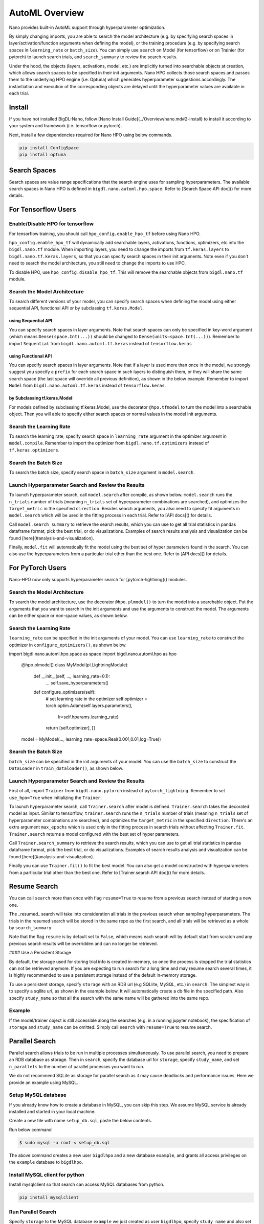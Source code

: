 AutoML Overview
***************

Nano provides built-in AutoML support through hyperparameter optimization.

By simply changing imports, you are able to search the model architecture (e.g. by specifying search spaces in layer/activation/function arguments when defining the model), or the training procedure (e.g. by specifying search spaces in ``learning_rate`` or ``batch_size``). You can simply use ``search`` on Model (for tensorflow) or on Trainier (for pytorch) to launch search trials, and ``search_summary`` to review the search results.

Under the hood, the objects (layers, activations, model, etc.) are implicitly turned into searchable objects at creation, which allows search spaces to be specified in their init arguments. Nano HPO collects those search spaces and passes them to the underlying HPO engine (i.e. Optuna) which generates hyperparameter suggestions accordingly. The instantiation and execution of the corresponding objects are delayed until the hyperparameter values are available in each trial.


Install
=======

If you have not installed BigDL-Nano, follow [Nano Install Guide](../Overview/nano.md#2-install) to install it according to your system and framework (i.e. tensorflow or pytorch).

Next, install a few dependencies required for Nano HPO using below commands.

.. code-block:: bash

    pip install ConfigSpace
    pip install optuna



Search Spaces
=============

Search spaces are value range specifications that the search engine uses for sampling hyperparameters. The available search spaces in Nano HPO is defined in ``bigdl.nano.automl.hpo.space``. Refer to [Search Space API doc]() for more details.



For Tensorflow Users
====================


Enable/Disable HPO for tensorflow
---------------------------------

For tensorflow training, you should call ``hpo_config.enable_hpo_tf`` before using Nano HPO.

``hpo_config.enable_hpo_tf`` will dynamically add searchable layers, activations, functions, optimizers, etc into the ``bigdl.nano.tf`` module. When importing layers, you need to change the imports from ``tf.keras.layers`` to ``bigdl.nano.tf.keras.layers``, so that you can specify search spaces in their init arguments. Note even if you don't need to search the model architecture, you still need to change the imports to use HPO.

.. code-block:: python
    :emphasize-lines: 2
    :linenos:

    import bigdl.nano.automl as nano_automl
    nano_automl.hpo_config.enable_hpo_tf()


To disable HPO, use ``hpo_config.disable_hpo_tf``. This will remove the searchable objects from ``bigdl.nano.tf`` module.

.. code-block:: python
    :linenos:
    :emphasize-lines: 2

    import bigdl.nano.automl as nano_automl
    nano_automl.hpo_config.disable_hpo_tf()


Search the Model Architecture
-----------------------------

To search different versions of your model, you can specify search spaces when defining the model using either sequential API, functional API or by subclassing ``tf.keras.Model``.

using Sequential API
^^^^^^^^^^^^^^^^^^^^

You can specify search spaces in layer arguments. Note that search spaces can only be specified in key-word argument (which means ``Dense(space.Int(...))`` should be changed to ``Dense(units=space.Int(...))``). Remember to import ``Sequential`` from ``bigdl.nano.automl.tf.keras`` instead of ``tensorflow.keras``

.. code-block:: python
    :linenos:
    :emphasize-lines: 5,6,7,8

    from bigdl.nano.tf.keras.layers import Dense, Conv2D, Flatten
    from bigdl.nano.automl.tf.keras import Sequential
    model = Sequential()
    model.add(Conv2D(
        filters=space.Categorical(32, 64),
        kernel_size=space.Categorical(3, 5),
        strides=space.Categorical(1, 2),
        activation=space.Categorical("relu", "linear"),
        input_shape=input_shape))
    model.add(Flatten())
    model.add(Dense(10, activation="softmax"))


using Functional API
^^^^^^^^^^^^^^^^^^^^

You can specify search spaces in layer arguments. Note that if a layer is used more than once in the model, we strongly suggest you specify a ``prefix`` for each search space in such layers to distinguish them, or they will share the same search space (the last space will override all previous definition), as shown in the below example. Remember to import ``Model`` from ``bigdl.nano.automl.tf.keras`` instead of ``tensorflow.keras``.

.. code-block:: python
    :linenos:
    :emphasize-lines: 6,7,8

    import bigdl.nano.automl.hpo.space as space
    from bigdl.nano.tf.keras import Input
    from bigdl.nano.tf.keras.layers import Dense, Dropout
    from bigdl.nano.automl.tf.keras import Model

    inputs = Input(shape=(784,))
    x = Dense(units=space.Categorical(8,16,prefix='dense_1'), activation="linear")(inputs)
    x = Dense(units=space.Categorical(32,64,prefix='dense_2'), activation="tanh")(x)
    x = Dropout(rate=space.Real(0.1,0.5, prefix='dropout'))(x)
    outputs = Dense(units=10)(x)
    model = Model(inputs=inputs, outputs=outputs, name="mnist_model")


by Subclassing tf.keras.Model
^^^^^^^^^^^^^^^^^^^^^^^^^^^^^^

For models defined by subclassing tf.keras.Model, use the decorator ``@hpo.tfmodel`` to turn the model into a searchable object. Then you will able to specify either search spaces or normal values in the model init arguments.

.. code-block:: python
    :linenos:
    :emphasize-lines: 3,25,26,27

    import bigdl.nano.automl.hpo.space as space
    import bigdl.nano.automl.hpo as hpo
    @hpo.tfmodel()
    class MyModel(tf.keras.Model):
        def __init__(self, filters, kernel_size, strides, num_classes=10):
            super().__init__()
            self.conv1 = tf.keras.layers.Conv2D(filters=filters,
                                kernel_size=kernel_size,
                                strides=strides,
                                activation="relu")
            self.max1  = tf.keras.layers.MaxPooling2D(3)
            self.bn1   = tf.keras.layers.BatchNormalization()

            self.gap   = tf.keras.layers.GlobalAveragePooling2D()
            self.dense = tf.keras.layers.Dense(num_classes)

        def call(self, inputs, training=False):
            x = self.conv1(inputs)
            x = self.max1(x)
            x = self.bn1(x)
            x = self.gap(x)
            return self.dense(x)

    model = MyModel(
        filters=hpo.space.Categorical(32, 64),
        kernel_size=hpo.space.Categorical(3, 5),
        strides=hpo.space.Categorical(1, 2)
    )



Search the Learning Rate
------------------------

To search the learning rate, specify search space in ``learning_rate`` argument in the optimizer argument in ``model.compile``. Remember to import the optimizer from ``bigdl.nano.tf.optimizers`` instead of ``tf.keras.optimizers``.

.. code-block:: python
    :linenos:
    :emphasize-lines: 5

    import bigdl.nano.automl.hpo.space as space
    from bigdl.nano.tf.optimizers import RMSprop
    model.compile(
        loss=keras.losses.SparseCategoricalCrossentropy(from_logits=True),
        optimizer=RMSprop(learning_rate=space.Real(0.0001, 0.01, log=True)),
        metrics=["accuracy"],
    )


Search the Batch Size
----------------------

To search the batch size, specify search space in ``batch_size`` argument in ``model.search``.

.. code-block:: python
    :linenos:
    :emphasize-lines: 4

    import bigdl.nano.automl.hpo.space as space
    model.search(n_trials=2, target_metric='accuracy', direction="maximize",
        x=x_train, y=y_train,validation_data=(x_valid, y_valid),
        batch_size=space.Categorical(128,64))


Launch Hyperparameter Search and Review the Results
----------------------------------------------------

To launch hyperparameter search, call ``model.search`` after compile, as shown below. ``model.search`` runs the ``n_trials`` number of trials (meaning ``n_trials`` set of hyperparameter combinations are searched), and optimizes the ``target_metric`` in the specified ``direction``. Besides search arguments, you also need to specify fit arguments in ``model.search`` which will be used in the fitting process in each trial. Refer to [API docs]() for details.

Call ``model.search_summary`` to retrieve the search results, which you can use to get all trial statistics in pandas dataframe format, pick the best trial, or do visualizations.  Examples of search results analysis and visualization can be found [here](#analysis-and-visualization).

Finally, ``model.fit`` will automatically fit the model using the best set of hyper parameters found in the search. You can also use the hyperparameters from a particular trial other than the best one. Refer to [API docs]() for details.

.. code-block:: python
    :linenos:
    :emphasize-lines: 4

    model = ... # define the model
    model.compile(...)
    model.search(n_trials=100, target_metric='accuracy', direction="maximize",
        x=x_train, y=y_train, batch_size=32, epochs=20, validation_split=0.2)
    study = model.search_summary()
    model.fit(...)




For PyTorch Users
==================


Nano-HPO now only supports hyperparameter search for [pytorch-lightning]() modules.


Search the Model Architecture
-----------------------------

To search the model architecture, use the decorator ``@hpo.plmodel()`` to turn the model into a searchable object. Put the arguments that you want to search in the init arguments and use the arguments to construct the model. The arguments can be either space or non-space values, as shown below.

.. code-block:: python
    :linenos:
    :emphasize-lines: 4

    import bigdl.nano.automl.hpo.space as space
    import bigdl.nano.automl.hpo as hpo

    @hpo.plmodel()
    class MyModel(pl.LightningModule):
        """Customized Model."""
        def __init__(self,out_dim1,out_dim2,dropout_1,dropout_2):
            super().__init__()
            layers = []
            input_dim = 32
            for out_dim, dropout in [(out_dim1, dropout_1),(out_dim2,dropout_2)]:
                layers.append(torch.nn.Linear(input_dim, out_dim))
                layers.append(torch.nn.Tanh())
                layers.append(torch.nn.Dropout(dropout))
                input_dim = out_dim
            layers.append(torch.nn.Linear(input_dim, 2))
            self.layers: torch.nn.Module = torch.nn.Sequential(*layers)
            self.save_hyperparameters()
        def forward(self, x):
            return self.layers(x)

    model = MyModel(
        out_dim1=space.Categorical(16,32),
        out_dim2=space.Categorical(16,32),
        dropout_1=space.Categorical(0.1, 0.2, 0.3, 0.4, 0.5),
        dropout_2 = 0.5)


Search the Learning Rate
-------------------------

``learning_rate`` can be specified in the init arguments of your model. You can use ``learning_rate`` to construct the optimizer in ``configure_optimizers()``, as shown below.

.. code-block:: python
    :linenos:

import bigdl.nano.automl.hpo.space as space
import bigdl.nano.automl.hpo as hpo

    @hpo.plmodel()
    class MyModel(pl.LightningModule):
        def __init__(self, ..., learning_rate=0.1):
            ...
            self.save_hyperparameters()
        def configure_optimizers(self):
            # set learning rate in the optimizer
            self.optimizer = torch.optim.Adam(self.layers.parameters(),
                                            lr=self.hparams.learning_rate)
            return [self.optimizer], []
    model = MyModel(..., learning_rate=space.Real(0.001,0.01,log=True))


Search the Batch Size
-------------------------

``batch_size`` can be specified in the init arguments of your model. You can use the ``batch_size`` to construct the ``DataLoader`` in ``train_dataloader()``, as shown below.

.. code-block:: python
    :linenos:

    import bigdl.nano.automl.hpo.space as space
    import bigdl.nano.automl.hpo as hpo
    @hpo.plmodel()
    class MyModel(pl.LightningModule):
        def __init__(self, ..., batch_size=16):
            ...
            self.save_hyperparameters()
        def train_dataloader(self):
            # set the batch size in train dataloader
            return DataLoader(RandomDataset(32, 64),
                            batch_size=self.hparams.batch_size)
    model = MyModel(..., batch_size = space.Categorical(32,64))


Launch Hyperparameter Search and Review the Results
----------------------------------------------------

First of all, import ``Trainer`` from ``bigdl.nano.pytorch`` instead of ``pytorch_lightning``. Remember to set ``use_hpo=True`` when initializing the ``Trainer``.

To launch hyperparameter search, call ``Trainer.search`` after model is defined. ``Trainer.search`` takes the decorated model as input. Similar to tensorflow, ``trainer.search`` runs the ``n_trials`` number of trials (meaning ``n_trials`` set of hyperparameter combinations are searched), and optimizes the ``target_metric`` in the specified ``direction``. There's an extra argument ``max_epochs`` which is used only in the fitting process in search trials without affecting ``Trainer.fit``. ``Trainer.search`` returns a model configured with the best set of hyper parameters.

Call ``Trainer.search_summary`` to retrieve the search results, which you can use to get all trial statistics in pandas dataframe format, pick the best trial, or do visualizations.  Examples of search results analysis and visualization can be found [here](#analysis-and-visualization).

Finally you can use ``Trainer.fit()`` to fit the best model. You can also get a model constructed with hyperparameters from a particular trial other than the best one. Refer to [Trainer.search API doc]() for more details.

.. code-block:: python
    :linenos:

    from bigdl.nano.pytorch import Trainer
    model = MyModel(...)
    trainer = Trainer(...,use_hpo=True)
    best_model = trainer.search(
        model,
        target_metric='val_loss',
        direction='minimize',
        n_trials=100,
        max_epochs=20,
    )
    study = trainer.search_summary()
    trainer.fit(best_model)


Resume Search
=================


You can call ``search`` more than once with flag ``resume=True`` to resume from a previous search instead of starting a new one.

The _resumed_ search will take into consideration all trials in the previous search when sampling hyperparameters. The trials in the resumed search will be stored in the same repo as the first search, and all trials will be retrieved as a whole by ``search_summary``.

Note that the flag ``resume`` is by default set to ``False``, which means each search will by default start from scratch and any previous search results will be overridden and can no longer be retrieved.


#### Use a Persistent Storage

By default, the storage used for storing trial info is created in-memory, so once the process is stopped the trial statistics can not be retrieved anymore. If you are expecting to run search for a long time and may resume search several times, it is highly recommended to use a persistent storage instead of the default in-memory storage.

To use a persistent storage, specify ``storage`` with an RDB url (e.g SQLlite, MySQL, etc.) in ``search``. The simplest way is to specify a sqllite url, as shown in the example below. It will automatically create a db file in the specified path. Also specify ``study_name`` so that all the search with the same name will be gathered into the same repo.

Example
--------

.. tabs::

    .. tab:: Tensorflow

        .. code-block:: python

         name = "resume-example"
         storage = "sqlite:///example.db"
         #the first search from scratch
         model.search(study_name=name, storage=storage,...)
         # the resumed search
         model.search(study_name=name, storage=storage, resume=True,...)

    .. tab:: PyTorch

        .. code-block:: python

         name = "resume-example"
         storage = "sqlite:///example.db"
         #the first search from scratch
         trainer.search(study_name=name, storage=storage,...)
         # the resumed search
         trainer.search(study_name=name, storage=storage, resume=True,...)


If the model/trainer object is still accessible along the searches (e.g. in a running jupyter notebook), the specification of ``storage`` and ``study_name`` can be omitted. Simply call ``search`` with ``resume=True`` to resume search.



Parallel Search
================

Parallel search allows trials to be run in multiple processes simultaneously. To use parallel search, you need to prepare an RDB database as storage. Then in ``search``, specify the database url for ``storage``, specify ``study_name``, and set ``n_parallels`` to the number of parallel processes you want to run.

We do not recommend SQLite as storage for parallel search as it may cause deadlocks and performance issues. Here we provide an example using MySQL.


Setup MySQL database
---------------------


If you already know how to create a database in MySQL, you can skip this step. We assume MySQL service is already installed and started in your local machine.

Create a new file with name ``setup_db.sql``, paste the below contents.

.. code-block:: sql
    :linenos:

    CREATE DATABASE IF NOT EXISTS example;
    CREATE USER IF NOT EXISTS bigdlhpo ;
    GRANT ALL PRIVILEGEs ON example.* TO bigdlhpo;
    FLUSH PRIVILEGES;


Run below command

.. code-block:: bash

    $ sudo mysql -u root < setup_db.sql


The above command creates a new user ``bigdlhpo`` and a new database ``example``, and grants all access privileges on the ``example`` database to ``bigdlhpo``.


Install MySQL client for python
-------------------------------

Install mysqlclient so that search can access MySQL databases from python.

.. code-block:: bash

    pip install mysqlclient



Run Parallel Search
--------

Specify ``storage`` to the MySQL database ``example`` we just created as user ``bigdlhpo``, specify ``study_name`` and also set ``n_parallels=8``.

.. tabs::

    .. tab:: Tensorflow

        .. code-block:: python

        name = "parallel-example-tf"
        storage = "mysql://bigdlhpo@localhost/example"
        #the first search from scratch
        model.search(study_name=name,
                    storage=storage,
                    n_parallels=8,
                    ...)

    .. tab:: PyTorch

        .. code-block:: python

        name = "parallel-example-torch"
        storage = "mysql://bigdlhpo@localhost/example"
        #the first search from scratch
        trainer.search(study_name=name,
                    storage=storage,
                    n_parallels=8,
                    ...)




Analysis and Visualization
============================

.. code-block:: html

    <script type="text/javascript">
    var params = {
      'url': 'https://docs.readthedocs.io/en/latest/automation-rules.html%23creating-an-automation-rule',
      // 'doctool': 'sphinx',
      // 'doctoolversion': '4.2.0',
    };
    var url = 'https://readthedocs.org/api/v3/embed/?' + $.param(params);
    $.get(url, function(data) {
      $('#help-container').content(data['content']);
    });
    </script>

    <div id="help-container"></div>


